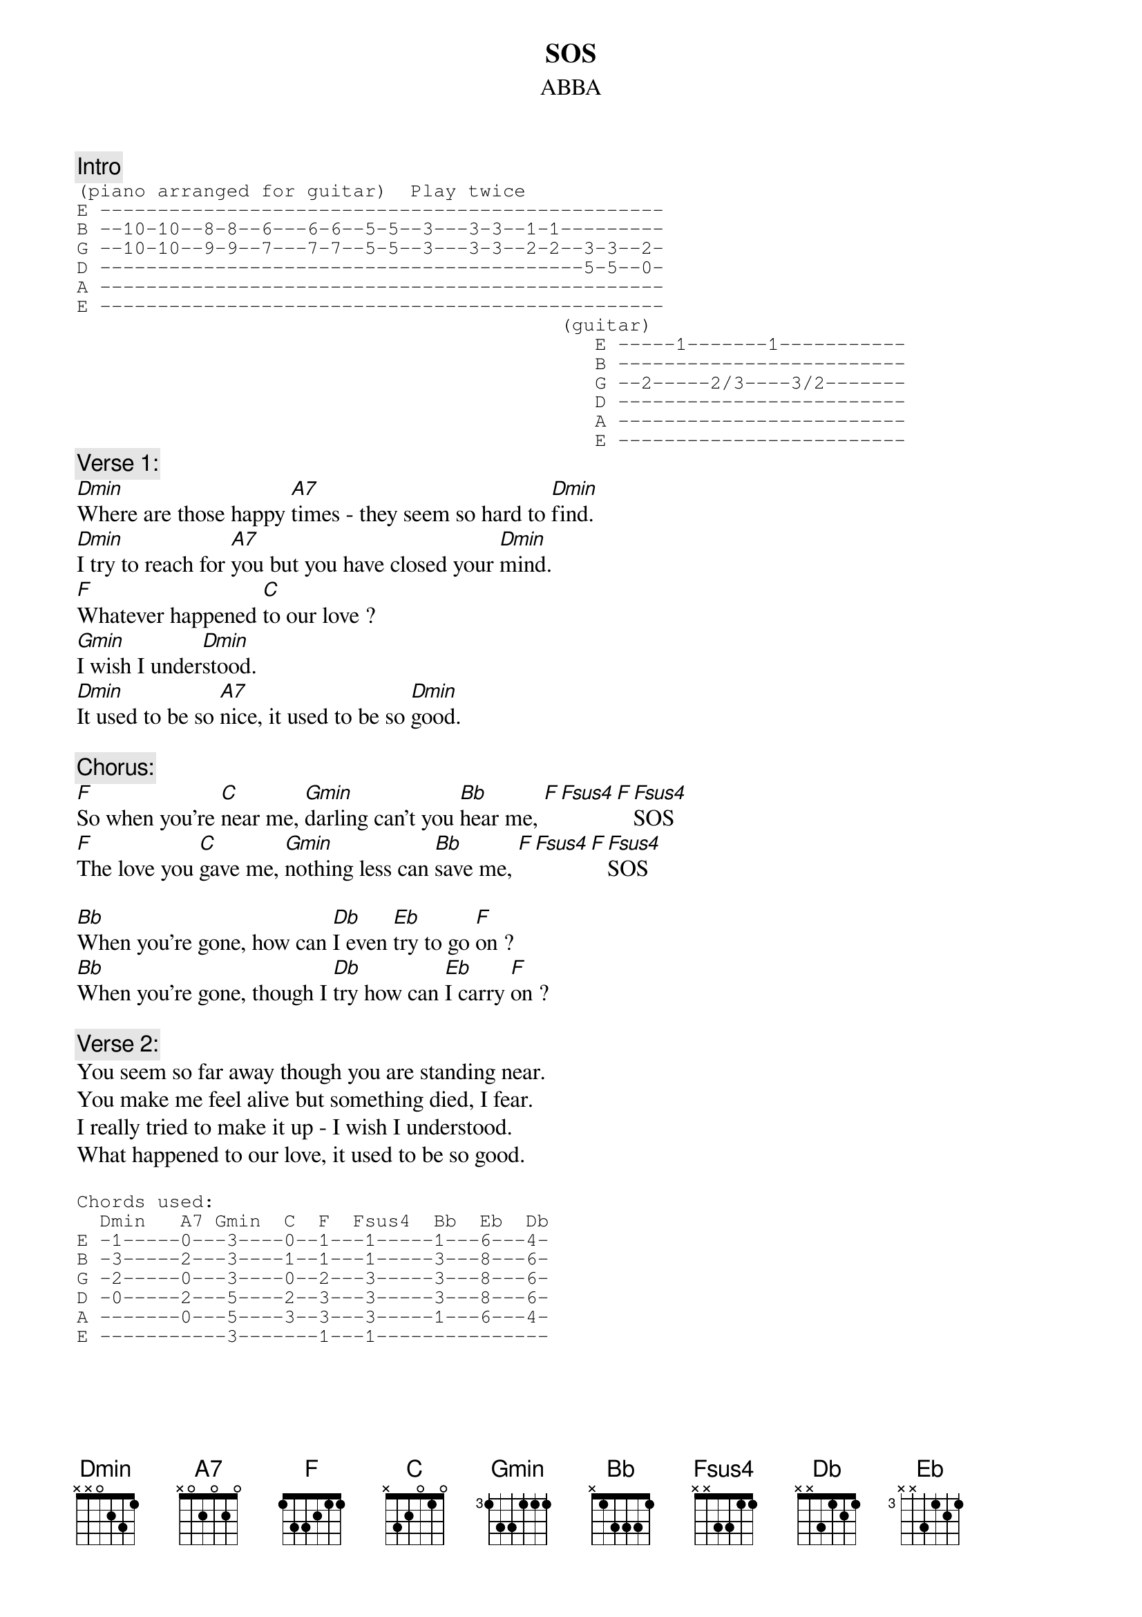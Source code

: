 {key: Dm}
# From Gary Chapman <scary@zikzak.apana.org.au>
{t:SOS}
{st:ABBA}
{c:Intro}
{sot}
(piano arranged for guitar)  Play twice
E -------------------------------------------------
B --10-10--8-8--6---6-6--5-5--3---3-3--1-1---------
G --10-10--9-9--7---7-7--5-5--3---3-3--2-2--3-3--2-
D ------------------------------------------5-5--0-
A -------------------------------------------------
E -------------------------------------------------
                                          (guitar)
                                             E -----1-------1-----------
                                             B -------------------------
                                             G --2-----2/3----3/2-------
                                             D -------------------------
                                             A -------------------------
                                             E -------------------------
{eot}
{c:Verse 1:}
[Dmin]Where are those happy [A7]times - they seem so hard to [Dmin]find.
[Dmin]I try to reach for [A7]you but you have closed your [Dmin]mind.
[F]Whatever happened [C]to our love ?
[Gmin]I wish I under[Dmin]stood.
[Dmin]It used to be so [A7]nice, it used to be so [Dmin]good.

{c:Chorus:}
[F]So when you're [C]near me, [Gmin]darling can't you [Bb]hear me, [F][Fsus4][F][Fsus4]SOS
[F]The love you [C]gave me, [Gmin]nothing less can [Bb]save me, [F][Fsus4][F][Fsus4]SOS

[Bb]When you're gone, how can [Db]I even [Eb]try to go [F]on ?
[Bb]When you're gone, though I [Db]try how can [Eb]I carry [F]on ?

{c:Verse 2:}
You seem so far away though you are standing near.
You make me feel alive but something died, I fear.
I really tried to make it up - I wish I understood.
What happened to our love, it used to be so good.

{sot}
Chords used:
  Dmin   A7 Gmin  C  F  Fsus4  Bb  Eb  Db
E -1-----0---3----0--1---1-----1---6---4-
B -3-----2---3----1--1---1-----3---8---6-
G -2-----0---3----0--2---3-----3---8---6-
D -0-----2---5----2--3---3-----3---8---6-
A -------0---5----3--3---3-----1---6---4-
E -----------3-------1---1---------------
{eot}
